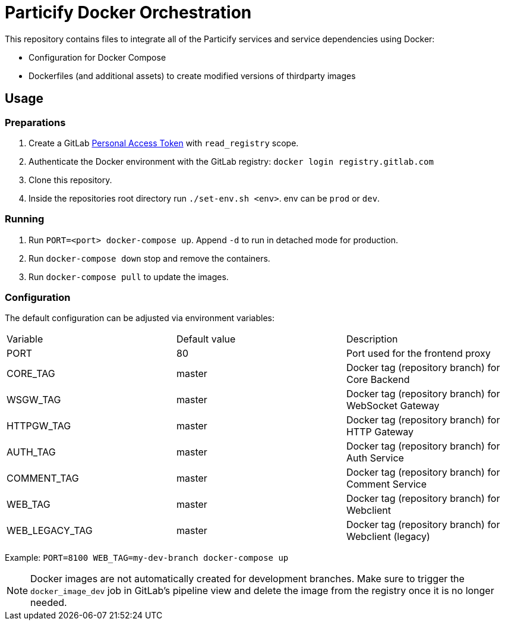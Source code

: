 = Particify Docker Orchestration

This repository contains files to integrate all of the Particify services and service dependencies using Docker:

* Configuration for Docker Compose
* Dockerfiles (and additional assets) to create modified versions of thirdparty images

== Usage

=== Preparations

. Create a GitLab
  https://gitlab.com/profile/personal_access_tokens[Personal Access Token]
  with `read_registry` scope.
. Authenticate the Docker environment with the GitLab registry:
  `docker login registry.gitlab.com`
. Clone this repository.
. Inside the repositories root directory run `./set-env.sh <env>`. env can be `prod` or `dev`.

=== Running

. Run `PORT=<port> docker-compose up`. Append `-d` to run in detached mode for production.
. Run `docker-compose down` stop and remove the containers.
. Run `docker-compose pull` to update the images.

=== Configuration

The default configuration can be adjusted via environment variables:

|=======
|Variable |Default value |Description
|PORT |80 |Port used for the frontend proxy
|CORE_TAG |master |Docker tag (repository branch) for Core Backend
|WSGW_TAG |master |Docker tag (repository branch) for WebSocket Gateway
|HTTPGW_TAG |master |Docker tag (repository branch) for HTTP Gateway
|AUTH_TAG |master |Docker tag (repository branch) for Auth Service
|COMMENT_TAG |master |Docker tag (repository branch) for Comment Service
|WEB_TAG |master |Docker tag (repository branch) for Webclient
|WEB_LEGACY_TAG |master |Docker tag (repository branch) for Webclient (legacy)
|=======

Example: `PORT=8100 WEB_TAG=my-dev-branch docker-compose up`

NOTE: Docker images are not automatically created for development branches.
Make sure to trigger the `docker_image_dev` job in GitLab's pipeline view and delete the image from the registry once it is no longer needed.
